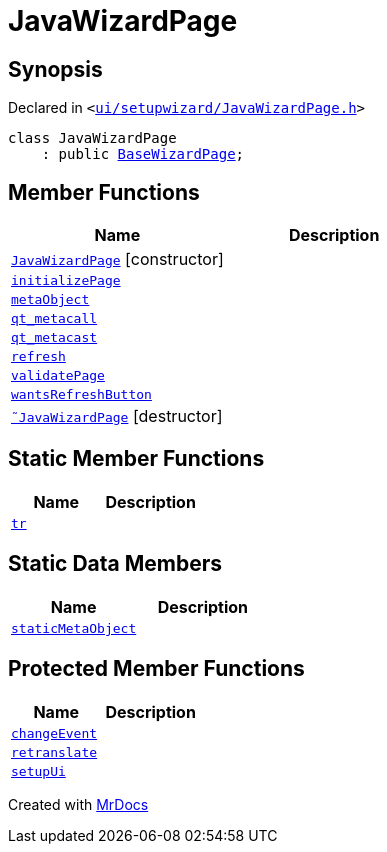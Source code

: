 [#JavaWizardPage]
= JavaWizardPage
:relfileprefix: 
:mrdocs:


== Synopsis

Declared in `&lt;https://github.com/PrismLauncher/PrismLauncher/blob/develop/launcher/ui/setupwizard/JavaWizardPage.h#L7[ui&sol;setupwizard&sol;JavaWizardPage&period;h]&gt;`

[source,cpp,subs="verbatim,replacements,macros,-callouts"]
----
class JavaWizardPage
    : public xref:BaseWizardPage.adoc[BaseWizardPage];
----

== Member Functions
[cols=2]
|===
| Name | Description 

| xref:JavaWizardPage/2constructor.adoc[`JavaWizardPage`]         [.small]#[constructor]#
| 

| xref:JavaWizardPage/initializePage.adoc[`initializePage`] 
| 

| xref:JavaWizardPage/metaObject.adoc[`metaObject`] 
| 

| xref:JavaWizardPage/qt_metacall.adoc[`qt&lowbar;metacall`] 
| 

| xref:JavaWizardPage/qt_metacast.adoc[`qt&lowbar;metacast`] 
| 

| xref:BaseWizardPage/refresh.adoc[`refresh`] 
| 
| xref:JavaWizardPage/validatePage.adoc[`validatePage`] 
| 

| xref:BaseWizardPage/wantsRefreshButton.adoc[`wantsRefreshButton`] 
| 
| xref:JavaWizardPage/2destructor.adoc[`&tilde;JavaWizardPage`] [.small]#[destructor]#
| 

|===
== Static Member Functions
[cols=2]
|===
| Name | Description 

| xref:JavaWizardPage/tr.adoc[`tr`] 
| 

|===
== Static Data Members
[cols=2]
|===
| Name | Description 

| xref:JavaWizardPage/staticMetaObject.adoc[`staticMetaObject`] 
| 

|===

== Protected Member Functions
[cols=2]
|===
| Name | Description 

| xref:BaseWizardPage/changeEvent.adoc[`changeEvent`] 
| 

| xref:BaseWizardPage/retranslate.adoc[`retranslate`] 
| 
| xref:JavaWizardPage/setupUi.adoc[`setupUi`] 
| 

|===




[.small]#Created with https://www.mrdocs.com[MrDocs]#
